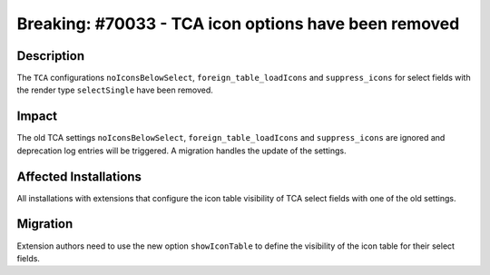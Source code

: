 =====================================================
Breaking: #70033 - TCA icon options have been removed
=====================================================

Description
===========

The ``TCA`` configurations ``noIconsBelowSelect``, ``foreign_table_loadIcons`` and ``suppress_icons`` for select fields with
the render type ``selectSingle`` have been removed.


Impact
======

The old TCA settings ``noIconsBelowSelect``, ``foreign_table_loadIcons`` and ``suppress_icons`` are ignored and
deprecation log entries will be triggered. A migration handles the update of the settings.


Affected Installations
======================

All installations with extensions that configure the icon table visibility of TCA select fields with one of the old settings.


Migration
=========

Extension authors need to use the new option ``showIconTable`` to define the visibility of the icon table for their select fields.

